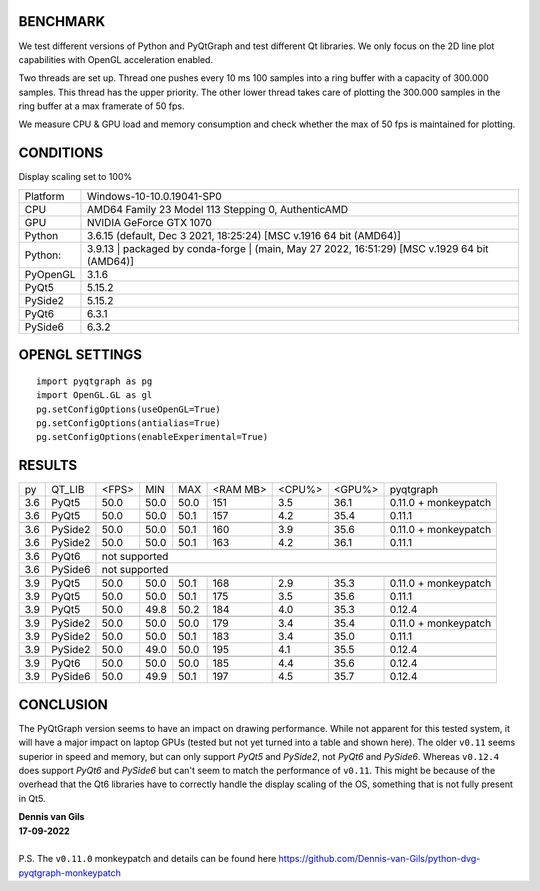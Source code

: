 BENCHMARK
---------
We test different versions of Python and PyQtGraph and test different Qt
libraries. We only focus on the 2D line plot capabilities with OpenGL
acceleration enabled.

Two threads are set up. Thread one pushes every 10 ms 100 samples into a
ring buffer with a capacity of 300.000 samples. This thread has the upper
priority. The other lower thread takes care of plotting the 300.000
samples in the ring buffer at a max framerate of 50 fps.

We measure CPU & GPU load and memory consumption and check whether the max of
50 fps is maintained for plotting.


CONDITIONS
----------
Display scaling set to 100%

=========== ==================================
Platform    Windows-10-10.0.19041-SP0
CPU         AMD64 Family 23 Model 113 Stepping 0, AuthenticAMD
GPU         NVIDIA GeForce GTX 1070
Python      3.6.15 (default, Dec  3 2021, 18:25:24) [MSC v.1916 64 bit (AMD64)]
Python:     3.9.13 | packaged by conda-forge | (main, May 27 2022, 16:51:29) [MSC v.1929 64 bit (AMD64)]
PyOpenGL    3.1.6
PyQt5       5.15.2
PySide2     5.15.2
PyQt6       6.3.1
PySide6     6.3.2
=========== ==================================

OPENGL SETTINGS
---------------
::

  import pyqtgraph as pg
  import OpenGL.GL as gl
  pg.setConfigOptions(useOpenGL=True)
  pg.setConfigOptions(antialias=True)
  pg.setConfigOptions(enableExperimental=True)


RESULTS
-------

==== ========== ===== ===== ===== ======== ====== ====== ====================
py   QT_LIB     <FPS> MIN   MAX   <RAM MB> <CPU%> <GPU%> pyqtgraph
---- ---------- ----- ----- ----- -------- ------ ------ --------------------
3.6  PyQt5      50.0  50.0  50.0  151      3.5    36.1   0.11.0 + monkeypatch
3.6  PyQt5      50.0  50.0  50.1  157      4.2    35.4   0.11.1
---- ---------- ----- ----- ----- -------- ------ ------ --------------------
---- ---------- ----- ----- ----- -------- ------ ------ --------------------
3.6  PySide2    50.0  50.0  50.1  160      3.9    35.6   0.11.0 + monkeypatch
3.6  PySide2    50.0  50.0  50.1  163      4.2    36.1   0.11.1
---- ---------- ----- ----- ----- -------- ------ ------ --------------------
---- ---------- ----- ----- ----- -------- ------ ------ --------------------
3.6  PyQt6      not supported
---- ---------- -------------------------------------------------------------
3.6  PySide6    not supported
---- ---------- -------------------------------------------------------------
---- ---------- ----- ----- ----- -------- ------ ------ --------------------
3.9  PyQt5      50.0  50.0  50.1  168      2.9    35.3   0.11.0 + monkeypatch
3.9  PyQt5      50.0  50.0  50.1  175      3.5    35.6   0.11.1
3.9  PyQt5      50.0  49.8  50.2  184      4.0    35.3   0.12.4
---- ---------- ----- ----- ----- -------- ------ ------ --------------------
---- ---------- ----- ----- ----- -------- ------ ------ --------------------
3.9  PySide2    50.0  50.0  50.0  179      3.4    35.4   0.11.0 + monkeypatch
3.9  PySide2    50.0  50.0  50.1  183      3.4    35.0   0.11.1
3.9  PySide2    50.0  49.0  50.0  195      4.1    35.5   0.12.4
---- ---------- ----- ----- ----- -------- ------ ------ --------------------
---- ---------- ----- ----- ----- -------- ------ ------ --------------------
3.9  PyQt6      50.0  50.0  50.0  185      4.4    35.6   0.12.4
3.9  PySide6    50.0  49.9  50.1  197      4.5    35.7   0.12.4
==== ========== ===== ===== ===== ======== ====== ====== ====================

CONCLUSION
----------

The PyQtGraph version seems to have an impact on drawing performance. While
not apparent for this tested system, it will have a major impact on laptop
GPUs (tested but not yet turned into a table and shown here).
The older ``v0.11`` seems superior in speed and memory, but can only support
*PyQt5* and *PySide2*, not *PyQt6* and *PySide6*. Whereas ``v0.12.4`` does
support *PyQt6* and *PySide6* but can't seem to match the performance of
``v0.11``. This might be because of the overhead that the Qt6 libraries
have to correctly handle the display scaling of the OS, something that is
not fully present in Qt5.

| **Dennis van Gils**
| **17-09-2022**
|
| P.S. The ``v0.11.0`` monkeypatch and details can be found here https://github.com/Dennis-van-Gils/python-dvg-pyqtgraph-monkeypatch
